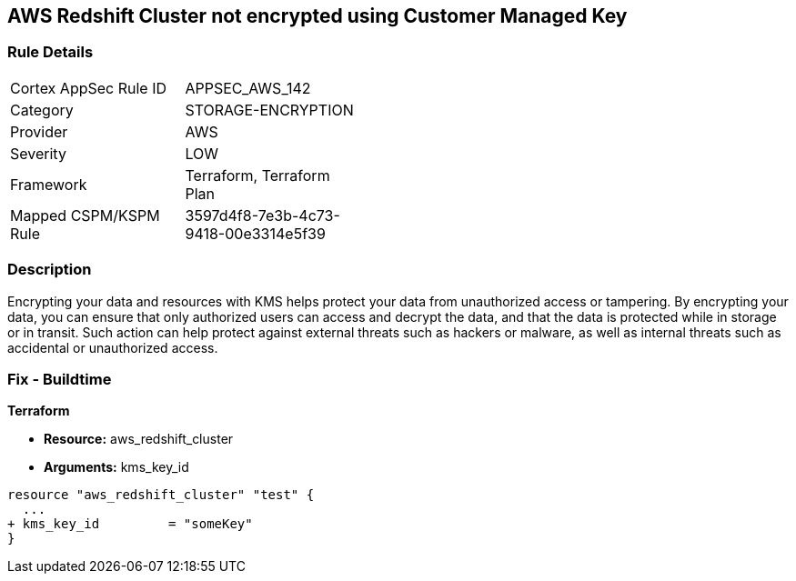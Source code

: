 == AWS Redshift Cluster not encrypted using Customer Managed Key


=== Rule Details

[width=45%]
|===
|Cortex AppSec Rule ID |APPSEC_AWS_142
|Category |STORAGE-ENCRYPTION
|Provider |AWS
|Severity |LOW
|Framework |Terraform, Terraform Plan
|Mapped CSPM/KSPM Rule |3597d4f8-7e3b-4c73-9418-00e3314e5f39
|===


=== Description 


Encrypting your data and resources with KMS helps protect your data from unauthorized access or tampering.
By encrypting your data, you can ensure that only authorized users can access and decrypt the data, and that the data is protected while in storage or in transit.
Such action can help protect against external threats such as hackers or malware, as well as internal threats such as accidental or unauthorized access.

=== Fix - Buildtime


*Terraform* 


* *Resource:* aws_redshift_cluster
* *Arguments:* kms_key_id


[source,go]
----
resource "aws_redshift_cluster" "test" {
  ...
+ kms_key_id         = "someKey"
}
----
